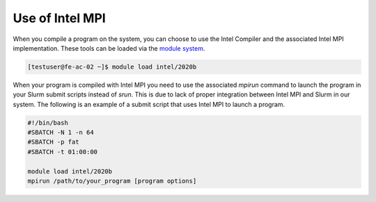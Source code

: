 Use of Intel MPI
===========================

When you compile a program on the system, you can choose to use the Intel Compiler and the associated Intel MPI implementation. These tools can be loaded via the `module system <../software/modules.html>`__.

.. code-block:: console

   [testuser@fe-ac-02 ~]$ module load intel/2020b

When your program is compiled with Intel MPI you need to use the associated `mpirun` command to launch the program in your Slurm submit scripts instead of `srun`. This is due to lack of proper integration between Intel MPI and Slurm in our system. The following is an example of a submit script that uses Intel MPI to launch a program.

.. code-block:: bash

   #!/bin/bash
   #SBATCH -N 1 -n 64
   #SBATCH -p fat
   #SBATCH -t 01:00:00

   module load intel/2020b
   mpirun /path/to/your_program [program options]
